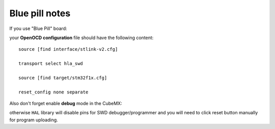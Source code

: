 Blue pill notes
===============

If you use "Blue Pill" board:

.. image:: images/blue_pill.jpg

your **OpenOCD configuration** file should have the following content::

  source [find interface/stlink-v2.cfg]

  transport select hla_swd

  source [find target/stm32f1x.cfg]

  reset_config none separate

Also don't forget enable **debug** mode in the CubeMX:

.. image:: images/blue_pill_cubemx.png

otherwise ``HAL`` library will disable pins for SWD debugger/programmer and
you will need to click reset button manually for program uploading.
